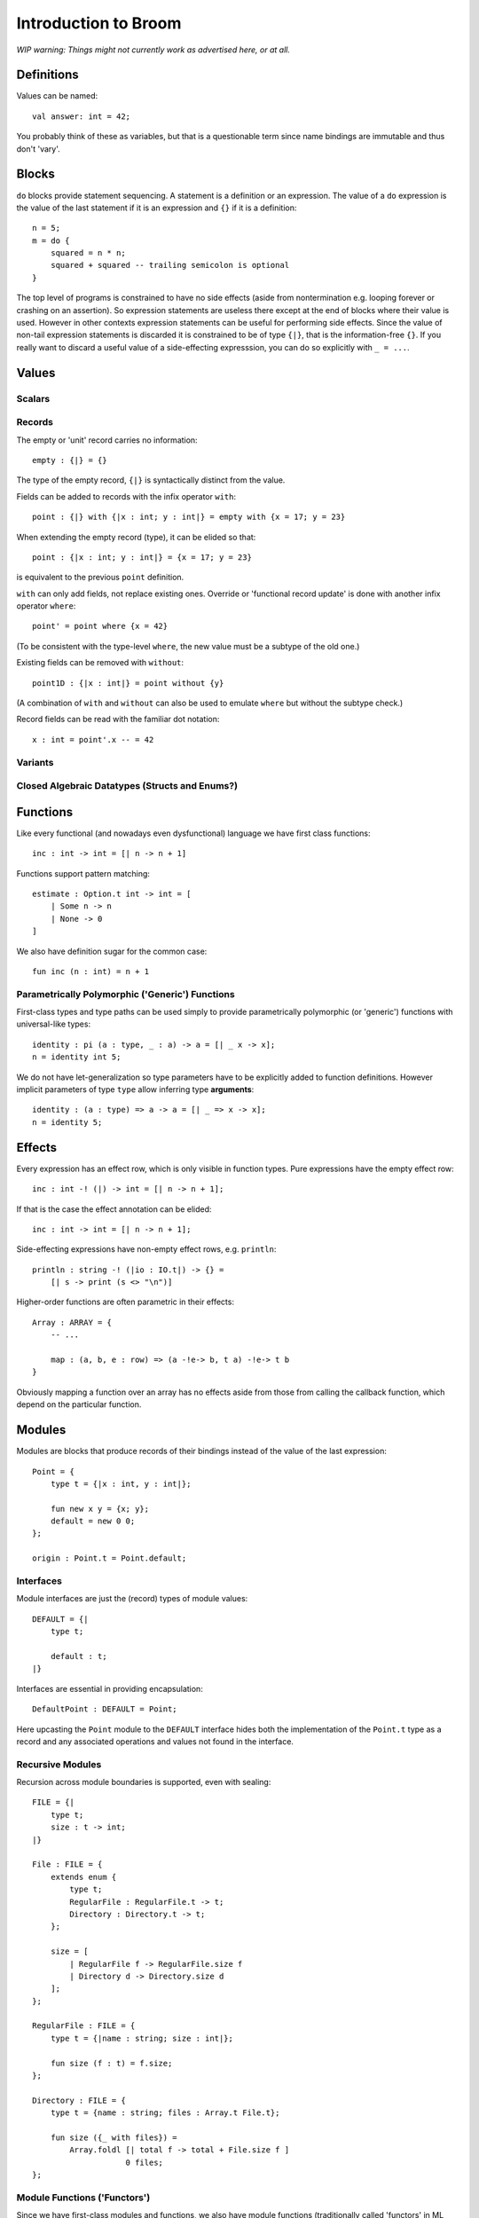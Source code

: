 *********************
Introduction to Broom
*********************

*WIP warning: Things might not currently work as advertised here, or at all.*

Definitions
===========

Values can be named::

    val answer: int = 42;

You probably think of these as variables, but that is a questionable term since
name bindings are immutable and thus don't 'vary'.

Blocks
======

``do`` blocks provide statement sequencing. A statement is a definition or an
expression. The value of a ``do`` expression is the value of the last statement
if it is an expression and ``{}`` if it is a definition::

    n = 5;
    m = do {
        squared = n * n;
        squared + squared -- trailing semicolon is optional
    }

The top level of programs is constrained to have no side effects (aside from
nontermination e.g. looping forever or crashing on an assertion). So expression
statements are useless there except at the end of blocks where their value is
used. However in other contexts expression statements can be useful for
performing side effects. Since the value of non-tail expression statements is
discarded it is constrained to be of type ``{|}``, that is the information-free
``{}``. If you really want to discard a useful value of a side-effecting
expresssion, you can do so explicitly with ``_ = ...``.

Values
======

Scalars
-------

Records
-------

The empty or 'unit' record carries no information::

    empty : {|} = {}

The type of the empty record, ``{|}`` is syntactically distinct from the value.

Fields can be added to records with the infix operator ``with``::

    point : {|} with {|x : int; y : int|} = empty with {x = 17; y = 23}

When extending the empty record (type), it can be elided so that::

    point : {|x : int; y : int|} = {x = 17; y = 23}

is equivalent to the previous ``point`` definition.

``with`` can only add fields, not replace existing ones. Override or
'functional record update' is done with another infix operator ``where``::

    point' = point where {x = 42}

(To be consistent with the type-level ``where``, the new value must be a
subtype of the old one.)

Existing fields can be removed with ``without``::

    point1D : {|x : int|} = point without {y}

(A combination of ``with`` and ``without`` can also be used to emulate
``where`` but without the subtype check.)

Record fields can be read with the familiar dot notation::

    x : int = point'.x -- = 42

Variants
--------

Closed Algebraic Datatypes (Structs and Enums?)
-----------------------------------------------

Functions
=========

Like every functional (and nowadays even dysfunctional) language we have first
class functions::

    inc : int -> int = [| n -> n + 1]

Functions support pattern matching::

    estimate : Option.t int -> int = [
        | Some n -> n
        | None -> 0
    ]

We also have definition sugar for the common case::

    fun inc (n : int) = n + 1

Parametrically Polymorphic ('Generic') Functions
------------------------------------------------

First-class types and type paths can be used simply to provide parametrically
polymorphic (or 'generic') functions with universal-like types::

    identity : pi (a : type, _ : a) -> a = [| _ x -> x];
    n = identity int 5;

We do not have let-generalization so type parameters have to be explicitly
added to function definitions. However implicit parameters of type ``type``
allow inferring type **arguments**::

    identity : (a : type) => a -> a = [| _ => x -> x];
    n = identity 5;

Effects
=======

Every expression has an effect row, which is only visible in function types.
Pure expressions have the empty effect row::

    inc : int -! (|) -> int = [| n -> n + 1];

If that is the case the effect annotation can be elided::

    inc : int -> int = [| n -> n + 1];

Side-effecting expressions have non-empty effect rows, e.g. ``println``::

    println : string -! (|io : IO.t|) -> {} =
        [| s -> print (s <> "\n")]

Higher-order functions are often parametric in their effects::

    Array : ARRAY = {
        -- ...

        map : (a, b, e : row) => (a -!e-> b, t a) -!e-> t b
    }

Obviously mapping a function over an array has no effects aside from those from
calling the callback function, which depend on the particular function.

Modules
=======

Modules are blocks that produce records of their bindings instead of the
value of the last expression::

    Point = {
        type t = {|x : int, y : int|};

        fun new x y = {x; y};
        default = new 0 0;
    };

    origin : Point.t = Point.default;

Interfaces
----------

Module interfaces are just the (record) types of module values::

    DEFAULT = {|
        type t;

        default : t;
    |}

Interfaces are essential in providing encapsulation::

    DefaultPoint : DEFAULT = Point;

Here upcasting the ``Point`` module to the ``DEFAULT`` interface hides both the
implementation of the ``Point.t`` type as a record and any associated
operations and values not found in the interface.

Recursive Modules
-----------------

Recursion across module boundaries is supported, even with sealing::

    FILE = {|
        type t;
        size : t -> int;
    |}

    File : FILE = {
        extends enum {
            type t;
            RegularFile : RegularFile.t -> t;
            Directory : Directory.t -> t;
        };

        size = [
            | RegularFile f -> RegularFile.size f
            | Directory d -> Directory.size d
        ];
    };

    RegularFile : FILE = {
        type t = {|name : string; size : int|};

        fun size (f : t) = f.size;
    };

    Directory : FILE = {
        type t = {name : string; files : Array.t File.t};

        fun size ({_ with files}) =
            Array.foldl [| total f -> total + File.size f ]
                        0 files;
    };

Module Functions ('Functors')
-----------------------------

Since we have first-class modules and functions, we also have module functions
(traditionally called 'functors' in ML modules). So we can define generic
abstractions in terms of modules, not just opaque types with no operations::

    ORD = {|
        type t;

        compare : t -> t -> order;
    |};

    ORD_SET = {|
        type t;
        type elem;

        empty : t;
        union : t -> t -> t;
        
        -- ...
    |}

    fun RedBlackSet (Elem : ORD) : ORD_SET where type elem = Elem.t = ...;

Module functions behave 'applicatively' as in OCaml when their bodies are
free of side effects, so this works (unlike in Standard ML)::

    IntSet = RedBlackSet Int;
    IntSet' = RedBlackSet Int;
    s = IntSet.union IntSet.empty IntSet'.empty;

Impure module functions are 'generative' as in Standard ML, creating fresh
types on every call.

Implicits
=========

Implicits can be used to make the type system fill in some values for you::

    ADD = {|
        type t;

        (+) : (t, t) -> t;
    |};

    implicit AddInt = Int;

    (+) : (Add : ADD) => (Add.t, Add.t) -> Add.t
        = [| Add => a b -> Add.+ a b];

    n = 1 + 2; -- Inferred to be `AddInt.+ 1 2`

Implicit functions can also be used to provide more complex inference::

    implicit fun AddVec3D (?Elem : FIELD) = Vec3D Elem
    vec = (Vec3D Int).zero + (Vec3D Int).zero
    -- `vec = (AddVec3D Int).+ (Vec3D Int).zero (Vec3D Int).zero`

Implicits are a general mechanism that can be used for other things as well but
usually we use it like this, to get more inference in generic code instead of
having to write somewhat tedious and verbose module code to perform various
dependency injections.


